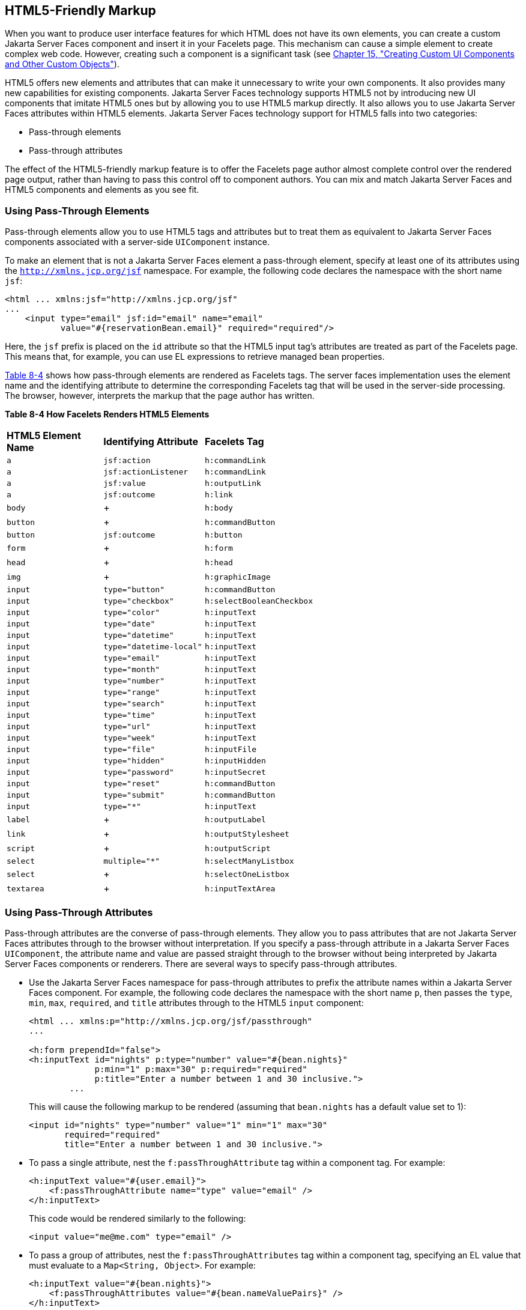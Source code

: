 [[BABGECCJ]][[html5-friendly-markup]]

== HTML5-Friendly Markup

When you want to produce user interface features for which HTML does not
have its own elements, you can create a custom Jakarta Server Faces
component and insert it in your Facelets page. This mechanism can cause
a simple element to create complex web code. However, creating such a
component is a significant task (see link:#BNAVG[Chapter
15, "Creating Custom UI Components and Other Custom Objects"]).

HTML5 offers new elements and attributes that can make it unnecessary to
write your own components. It also provides many new capabilities for
existing components. Jakarta Server Faces technology supports HTML5 not by
introducing new UI components that imitate HTML5 ones but by allowing
you to use HTML5 markup directly. It also allows you to use Jakarta Server
Faces attributes within HTML5 elements. Jakarta Server Faces technology
support for HTML5 falls into two categories:

* Pass-through elements
* Pass-through attributes

The effect of the HTML5-friendly markup feature is to offer the Facelets
page author almost complete control over the rendered page output,
rather than having to pass this control off to component authors. You
can mix and match Jakarta Server Faces and HTML5 components and elements as
you see fit.

[[sthref33]][[using-pass-through-elements]]

=== Using Pass-Through Elements

Pass-through elements allow you to use HTML5 tags and attributes but to
treat them as equivalent to Jakarta Server Faces components associated with
a server-side `UIComponent` instance.

To make an element that is not a Jakarta Server Faces element a pass-through
element, specify at least one of its attributes using the
`http://xmlns.jcp.org/jsf` namespace. For example, the following code
declares the namespace with the short name `jsf`:

[source,xml]
----
<html ... xmlns:jsf="http://xmlns.jcp.org/jsf"
...
    <input type="email" jsf:id="email" name="email"
           value="#{reservationBean.email}" required="required"/>
----

Here, the `jsf` prefix is placed on the `id` attribute so that the HTML5
input tag's attributes are treated as part of the Facelets page. This
means that, for example, you can use EL expressions to retrieve managed
bean properties.

link:#BABJADGH[Table 8-4] shows how pass-through elements are rendered
as Facelets tags. The server faces implementation uses the element name and the
identifying attribute to determine the corresponding Facelets tag that
will be used in the server-side processing. The browser, however,
interprets the markup that the page author has written.

[[sthref34]][[BABJADGH]]

*Table 8-4 How Facelets Renders HTML5 Elements*

[width="60%",cols="20%,20%,20%" ]
|=======================================================
|*HTML5 Element Name*|*Identifying Attribute*|*Facelets Tag*
|`a` |`jsf:action` |`h:commandLink`
|`a` |`jsf:actionListener` |`h:commandLink`
|`a` |`jsf:value` |`h:outputLink`
|`a` |`jsf:outcome` |`h:link`
|`body` | + |`h:body`
|`button` | + |`h:commandButton`
|`button` |`jsf:outcome` |`h:button`
|`form` | + |`h:form`
|`head` | + |`h:head`
|`img` | + |`h:graphicImage`
|`input` |`type="button"` |`h:commandButton`
|`input` |`type="checkbox"` |`h:selectBooleanCheckbox`
|`input` |`type="color"` |`h:inputText`
|`input` |`type="date"` |`h:inputText`
|`input` |`type="datetime"` |`h:inputText`
|`input` |`type="datetime-local"` |`h:inputText`
|`input` |`type="email"` |`h:inputText`
|`input` |`type="month"` |`h:inputText`
|`input` |`type="number"` |`h:inputText`
|`input` |`type="range"` |`h:inputText`
|`input` |`type="search"` |`h:inputText`
|`input` |`type="time"` |`h:inputText`
|`input` |`type="url"` |`h:inputText`
|`input` |`type="week"` |`h:inputText`
|`input` |`type="file"` |`h:inputFile`
|`input` |`type="hidden"` |`h:inputHidden`
|`input` |`type="password"` |`h:inputSecret`
|`input` |`type="reset"` |`h:commandButton`
|`input` |`type="submit"` |`h:commandButton`
|`input` |`type="*"` |`h:inputText`
|`label` | + |`h:outputLabel`
|`link` | + |`h:outputStylesheet`
|`script` | + |`h:outputScript`
|`select` |`multiple="*"` |`h:selectManyListbox`
|`select` | + |`h:selectOneListbox`
|`textarea` | + |`h:inputTextArea`
|=======================================================


[[sthref35]][[using-pass-through-attributes]]

=== Using Pass-Through Attributes

Pass-through attributes are the converse of pass-through elements. They
allow you to pass attributes that are not Jakarta Server Faces attributes
through to the browser without interpretation. If you specify a
pass-through attribute in a Jakarta Server Faces `UIComponent`, the
attribute name and value are passed straight through to the browser
without being interpreted by Jakarta Server Faces components or renderers.
There are several ways to specify pass-through attributes.

* Use the Jakarta Server Faces namespace for pass-through attributes to
prefix the attribute names within a Jakarta Server Faces component. For
example, the following code declares the namespace with the short name
`p`, then passes the `type`, `min`, `max`, `required`, and `title`
attributes through to the HTML5 `input` component:
+
[source,xml]
----
<html ... xmlns:p="http://xmlns.jcp.org/jsf/passthrough"
...

<h:form prependId="false">
<h:inputText id="nights" p:type="number" value="#{bean.nights}"
             p:min="1" p:max="30" p:required="required"
             p:title="Enter a number between 1 and 30 inclusive.">
        ...
----
+
This will cause the following markup to be rendered (assuming that
`bean.nights` has a default value set to 1):
+
[source,xml]
----
<input id="nights" type="number" value="1" min="1" max="30"
       required="required"
       title="Enter a number between 1 and 30 inclusive.">
----
* To pass a single attribute, nest the `f:passThroughAttribute` tag
within a component tag. For example:
+
[source,xml]
----
<h:inputText value="#{user.email}">
    <f:passThroughAttribute name="type" value="email" />
</h:inputText>
----
+
This code would be rendered similarly to the following:
+
[source,xml]
----
<input value="me@me.com" type="email" />
----
* To pass a group of attributes, nest the `f:passThroughAttributes` tag
within a component tag, specifying an EL value that must evaluate to a
`Map<String, Object>`. For example:
+
[source,xml]
----
<h:inputText value="#{bean.nights}">
    <f:passThroughAttributes value="#{bean.nameValuePairs}" />
</h:inputText>
----
+
If the bean used the following `Map` declaration and initialized the map
in the constructor as follows, the markup would be similar to the output
of the code that uses the pass-through attribute namespace:
+
[source,xml]
----
private Map<String, Object> nameValuePairs;
...
public Bean() {
    this.nameValuePairs = new HashMap<>();
    this.nameValuePairs.put("type", "number");
    this.nameValuePairs.put("min", "1");
    this.nameValuePairs.put("max", "30");
    this.nameValuePairs.put("required", "required");
    this.nameValuePairs.put("title",
            "Enter a number between 1 and 4 inclusive.");
}
----

[[BABGGIAA]][[the-reservation-example-application]]

=== The reservation Example Application

The `reservation` example application provides a set of HTML5 `input`
elements of various types to simulate purchasing tickets for a
theatrical event. It consists of two Facelets pages, `reservation.xhtml`
and `confirmation.xhtml`, and a backing bean, `ReservationBean.java`.
The pages use both pass-through attributes and pass-through elements.

The source code for this application is in the
tut-install`/examples/web/jsf/reservation/` directory.

[[BABGCAHH]][[the-facelets-pages-for-the-reservation-application]]

==== The Facelets Pages for the reservation Application

The first important feature of the Facelets pages for the `reservation`
application is the `DOCTYPE` header. Most Facelets pages in Jakarta Server
Faces applications refer to the XHTML DTD. The facelets pages for this
application begin simply with the following `DOCTYPE` header, which
indicates an HTML5 page:

[source,xml]
----
<!DOCTYPE html>
----

The namespace declarations in the `html` element of the
`reservation.xhtml` page specify both the `jsf` and the `passthrough`
namespaces:

[source,xml]
----
<html lang="en"
      xmlns="http://www.w3.org/1999/xhtml"
      xmlns:f="http://xmlns.jcp.org/jsf/core"
      xmlns:h="http://xmlns.jcp.org/jsf/html"
      xmlns:p="http://xmlns.jcp.org/jsf/passthrough"
      xmlns:jsf="http://xmlns.jcp.org/jsf">
----

Next, an empty `h:head` tag followed by an `h:outputStylesheet` tag
within the `h:body` tag illustrates the use of a relocatable resource
(as described in link:#BABHGBJI[Relocatable
Resources]):

[source,xml]
----
<h:head>
</h:head>
<h:body>
    <h:outputStylesheet name="css/stylesheet.css" target="head"/>
----

The `reservation.xhtml` page uses pass-through elements for most of the
form fields on the page. This allows it to use some HTML5-specific
`input` element types, such as `date` and `email`. For example, the
following element renders both a date format and a calendar from which
you can choose a date. The `jsf` prefix on the `id` attribute makes the
element a pass-through one:

[source,xml]
----
    <input type="date" jsf:id="date" name="date"
           value="#{reservationBean.date}" required="required"
           title="Enter or choose a date."/>
----

The field for the number of tickets, however, uses the
`h:passThroughAttributes` tag to pass a `Map` defined in the managed
bean. It also recalculates the total in response to a change in the
field:

[source,xml]
----
    <h:inputText id="tickets" value="#{reservationBean.tickets}">
        <f:passThroughAttributes value="#{reservationBean.ticketAttrs}"/>
        <f:ajax event="change" render="total"
                listener="#{reservationBean.calculateTotal}"/>
    </h:inputText>
----

The field for the price specifies the `number` type as a pass-through
attribute of the `h:inputText` element, offering a range of four ticket
prices. Here, the `p` prefix on the HTML5 attributes passes them through
to the browser uninterpreted by the Jakarta Server Faces input component:

[source,xml]
----
    <h:inputText id="price" p:type="number"
                 value="#{reservationBean.price}"
                 p:min="80" p:max="120"
                 p:step="20" p:required="required"
                 p:title="Enter a price: 80, 100, 120, or 140.">
        <f:ajax event="change" render="total"
                listener="#{reservationBean.calculateTotal}"/>
    </h:inputText>
----

The output of the `calculateTotal` method that is specified as the
listener for the Ajax event is rendered in the output element whose `id`
and `name` value is `total`. See link:#GKIOW[Chapter 13,
"Using Ajax with Jakarta Server Faces Technology"], for more information.

The second Facelets page, `confirmation.xhtml`, uses a pass-through
`output` element to display the values entered by the user and provides
a Facelets `h:commandButton` tag to allow the user to return to the
`reservation.xhtml` page.

[[BABHFCCG]][[the-managed-bean-for-the-reservation-application]]

==== The Managed Bean for the reservation Application

The session-scoped managed bean for the reservation application,
`ReservationBean.java`, contains properties for all the elements on the
Facelets pages. It also contains two methods, `calculateTotal` and
`clear`, that act as listeners for Ajax events on the
`reservation.xhtml` page.

[[BABIHHGC]][[to-build-package-and-deploy-the-reservation-example-using-netbeans-ide]]

==== To Build, Package, and Deploy the reservation Example Using NetBeans IDE

1.  Make sure that GlassFish Server has been started (see
link:#BNADI[Starting and Stopping GlassFish
Server]).
2.  From the File menu, choose Open Project.
3.  In the Open Project dialog box, navigate to:
+
[source,java]
----
tut-install/examples/web/jsf
----
4.  Select the `reservation` folder.
5.  Click Open Project.
6.  In the Projects tab, right-click the `reservation` project and
select Build.
+
This option builds the example application and deploys it to your
GlassFish Server instance.

[[sthref36]][[to-build-package-and-deploy-the-reservation-example-using-maven]]

==== To Build, Package, and Deploy the reservation Example Using Maven

1.  Make sure that GlassFish Server has been started (see
link:#BNADI[Starting and Stopping GlassFish
Server]).
2.  In a terminal window, go to:
+
[source,java]
----
tut-install/examples/web/jsf/reservation/
----
3.  Enter the following command:
+
[source,java]
----
mvn install
----
+
This command builds and packages the application into a WAR file,
`reservation.war`, that is located in the `target` directory. It then
deploys the WAR file to your GlassFish Server instance.

[[sthref37]][[to-run-the-reservation-example]]

==== To Run the reservation Example

At the time of the publication of this tutorial, the browser that most
fully implements HTML5 is Google Chrome, and it is recommended that you
use it to run this example. Other browsers are catching up, however, and
may work equally well by the time you read this.

1.  Enter the following URL in your web browser:
+
[source,xml]
----
http://localhost:8080/reservation
----
2.  Enter information in the fields of the `reservation.xhtml` page.
+
The Performance Date field has a date field with up and down arrows that
allow you to increment and decrement the month, day, and year as well as
a larger down arrow that brings up a date editor in calendar form.
+
The Number of Tickets and Ticket Price fields also have up and down
arrows that allow you to increment and decrement the values within the
allowed range and steps. The Estimated Total changes when you change
either of these two fields.
+
Email addresses and dates are checked for format, but not for validity
(you can make a reservation for a past date, for instance).
3.  Click Make Reservation to complete the reservation or Clear to
restore the fields to their default values.
4.  If you click Make Reservation, the `confirmation.xhtml` page
appears, displaying the submitted values.
+
Click Back to return to the `reservation.xhtml` page.
